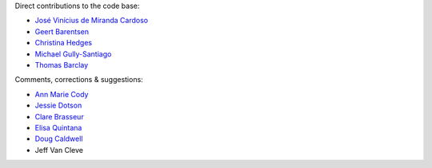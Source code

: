 Direct contributions to the code base:

- `José Vinícius de Miranda Cardoso <https://github.com/mirca>`_
- `Geert Barentsen <https://github.com/barentsen>`_
- `Christina Hedges <https://github.com/christinahedges>`_
- `Michael Gully-Santiago <https://github.com/gully>`_
- `Thomas Barclay <https://github.com/mrtommyb>`_

Comments, corrections & suggestions:

- `Ann Marie Cody <https://github.com/amcody>`_
- `Jessie Dotson <https://github.com/jessie-dotson>`_
- `Clare Brasseur <https://github.com/ceb8>`_
- `Elisa Quintana <https://github.com/elisaquintana>`_
- `Doug Caldwell <https://github.com/dacmess>`_
- Jeff Van Cleve
